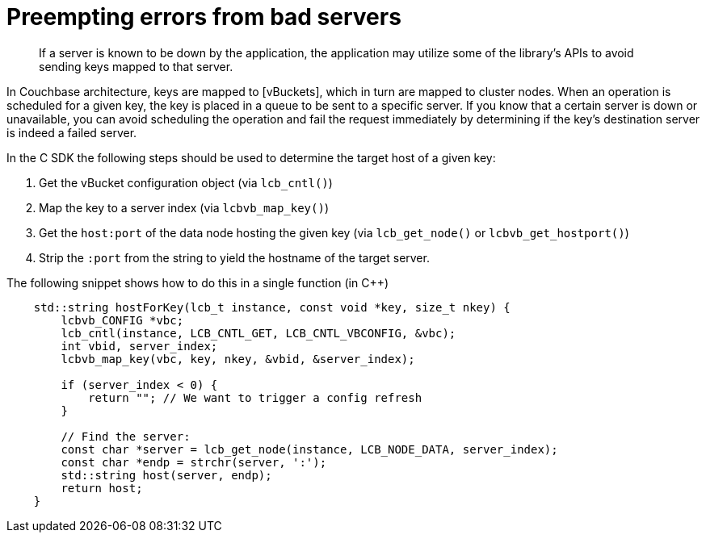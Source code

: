 = Preempting errors from bad servers
:page-topic-type: concept

[abstract]
If a server is known to be down by the application, the application may utilize some of the library's APIs to avoid sending keys mapped to that server.

In Couchbase architecture, keys are mapped to [vBuckets], which in turn are mapped to cluster nodes.
When an operation is scheduled for a given key, the key is placed in a queue to be sent to a specific server.
If you know that a certain server is down or unavailable, you can avoid scheduling the operation and fail the request immediately by determining if the key's destination server is indeed a failed server.

In the C SDK the following steps should be used to determine the target host of a given key:

. Get the vBucket configuration object (via [.api]`lcb_cntl()`)
. Map the key to a server index (via [.api]`lcbvb_map_key()`)
. Get the `host:port` of the data node hosting the given key (via [.api]`lcb_get_node()` or [.api]`lcbvb_get_hostport()`)
. Strip the `:port` from the string to yield the hostname of the target server.

The following snippet shows how to do this in a single function (in C++)

[source,cpp]
----
    std::string hostForKey(lcb_t instance, const void *key, size_t nkey) {
        lcbvb_CONFIG *vbc;
        lcb_cntl(instance, LCB_CNTL_GET, LCB_CNTL_VBCONFIG, &vbc);
        int vbid, server_index;
        lcbvb_map_key(vbc, key, nkey, &vbid, &server_index);

        if (server_index < 0) {
            return ""; // We want to trigger a config refresh
        }

        // Find the server:
        const char *server = lcb_get_node(instance, LCB_NODE_DATA, server_index);
        const char *endp = strchr(server, ':');
        std::string host(server, endp);
        return host;
    }
----
